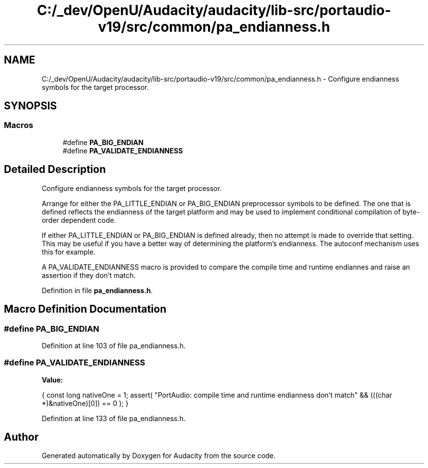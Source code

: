 .TH "C:/_dev/OpenU/Audacity/audacity/lib-src/portaudio-v19/src/common/pa_endianness.h" 3 "Thu Apr 28 2016" "Audacity" \" -*- nroff -*-
.ad l
.nh
.SH NAME
C:/_dev/OpenU/Audacity/audacity/lib-src/portaudio-v19/src/common/pa_endianness.h \- Configure endianness symbols for the target processor\&.  

.SH SYNOPSIS
.br
.PP
.SS "Macros"

.in +1c
.ti -1c
.RI "#define \fBPA_BIG_ENDIAN\fP"
.br
.ti -1c
.RI "#define \fBPA_VALIDATE_ENDIANNESS\fP"
.br
.in -1c
.SH "Detailed Description"
.PP 
Configure endianness symbols for the target processor\&. 

Arrange for either the PA_LITTLE_ENDIAN or PA_BIG_ENDIAN preprocessor symbols to be defined\&. The one that is defined reflects the endianness of the target platform and may be used to implement conditional compilation of byte-order dependent code\&.
.PP
If either PA_LITTLE_ENDIAN or PA_BIG_ENDIAN is defined already, then no attempt is made to override that setting\&. This may be useful if you have a better way of determining the platform's endianness\&. The autoconf mechanism uses this for example\&.
.PP
A PA_VALIDATE_ENDIANNESS macro is provided to compare the compile time and runtime endiannes and raise an assertion if they don't match\&. 
.PP
Definition in file \fBpa_endianness\&.h\fP\&.
.SH "Macro Definition Documentation"
.PP 
.SS "#define PA_BIG_ENDIAN"

.PP
Definition at line 103 of file pa_endianness\&.h\&.
.SS "#define PA_VALIDATE_ENDIANNESS"
\fBValue:\fP
.PP
.nf
{ \
            const long nativeOne = 1; \
            assert( "PortAudio: compile time and runtime endianness don't match" && (((char *)&nativeOne)[0]) == 0 ); \
        }
.fi
.PP
Definition at line 133 of file pa_endianness\&.h\&.
.SH "Author"
.PP 
Generated automatically by Doxygen for Audacity from the source code\&.
